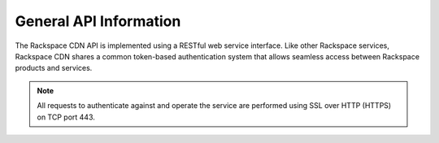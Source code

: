 
=======================
General API Information
=======================

The Rackspace CDN API is implemented using a RESTful web service interface. Like other Rackspace services, Rackspace CDN shares a common token-based authentication system that allows seamless access between Rackspace products and services.

.. note::
    All requests to authenticate against and operate the service are performed using SSL over HTTP (HTTPS) on TCP port 443.
    